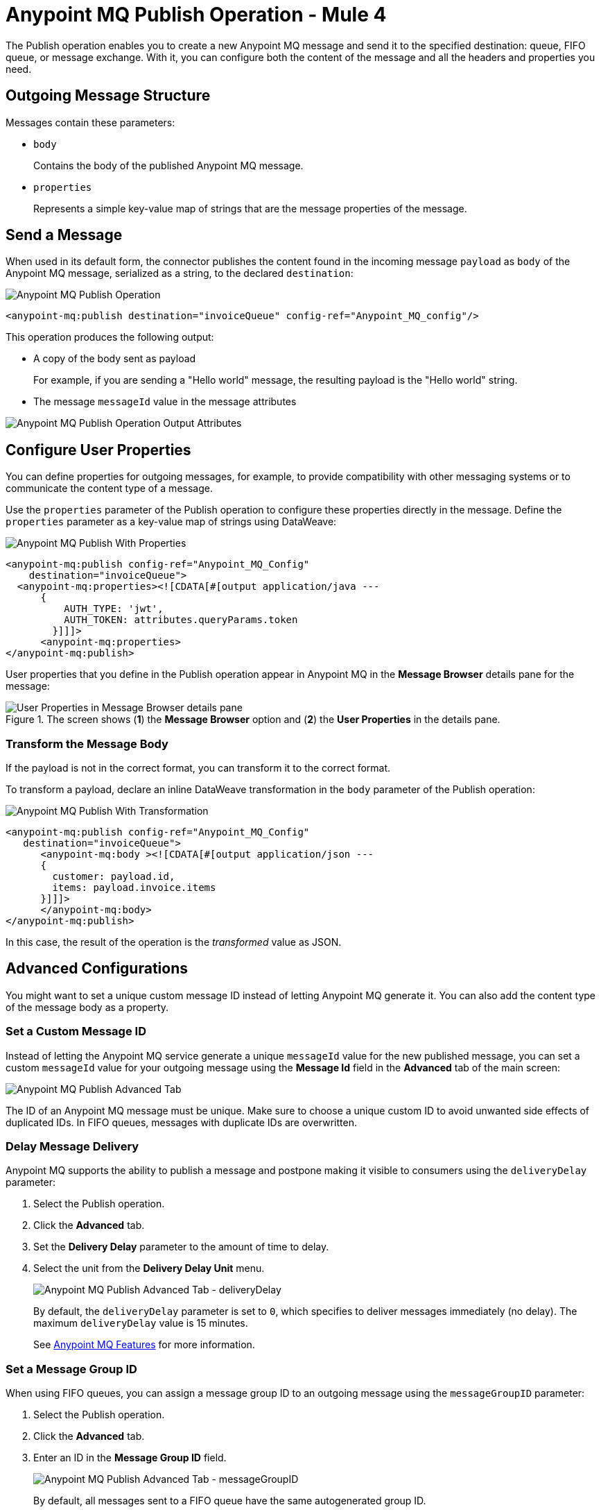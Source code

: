 = Anypoint MQ Publish Operation - Mule 4
:page-aliases: connectors::anypoint-mq/3.x/anypoint-mq-publish.adoc

The Publish operation enables you to create a new Anypoint MQ message and send it to the specified destination: queue, FIFO queue, or message exchange. With it, you can configure both the content of the message and all the headers and properties you need.

== Outgoing Message Structure

Messages contain these parameters:

* `body`
+
Contains the body of the published Anypoint MQ message.
* `properties`
+
Represents a simple key-value map of strings that are the message properties of the message.

== Send a Message

When used in its default form, the connector publishes the content found in the incoming message `payload` as `body` of the Anypoint MQ message, serialized as a string, to the declared `destination`:

image::amq-3x-publish-operation.png[Anypoint MQ Publish Operation]

[source,xml]
----
<anypoint-mq:publish destination="invoiceQueue" config-ref="Anypoint_MQ_config"/>
----

This operation produces the following output:

* A copy of the body sent as payload
+
For example, if you are sending a "Hello world" message, the resulting payload is the "Hello world" string.
* The message `messageId` value in the message attributes

image::amq-3x-publish-attributes.png[Anypoint MQ Publish Operation Output Attributes]


== Configure User Properties

You can define properties for outgoing messages, for example, to provide compatibility with other messaging systems or to communicate the content type of a message.

Use the `properties` parameter of the Publish operation to configure these properties directly in the message. Define the `properties` parameter as a key-value map of strings using DataWeave:

image::amq-3x-publish-properties.png[Anypoint MQ Publish With Properties]

[source,xml,linenums]
----
<anypoint-mq:publish config-ref="Anypoint_MQ_Config"
    destination="invoiceQueue">
  <anypoint-mq:properties><![CDATA[#[output application/java ---
      {
          AUTH_TYPE: 'jwt',
          AUTH_TOKEN: attributes.queryParams.token
        }]]]>
      <anypoint-mq:properties>
</anypoint-mq:publish>
----

User properties that you define in the Publish operation appear in Anypoint MQ in the *Message Browser* details pane for the message:

.The screen shows (*1*) the *Message Browser* option and (*2*) the *User Properties* in the details pane.
image::amq-3x-publish-user-props.png[User Properties in Message Browser details pane]


=== Transform the Message Body

If the payload is not in the correct format, you can transform it to the correct format.

To transform a payload, declare an inline DataWeave transformation in the `body` parameter of the Publish operation:

image::amq-3x-publish-transformed.png[Anypoint MQ Publish With Transformation]

[source,xml,linenums]
----
<anypoint-mq:publish config-ref="Anypoint_MQ_Config"
   destination="invoiceQueue">
      <anypoint-mq:body ><![CDATA[#[output application/json ---
      {
        customer: payload.id,
        items: payload.invoice.items
      }]]]>
      </anypoint-mq:body>
</anypoint-mq:publish>
----

In this case, the result of the operation is the _transformed_ value as JSON.

== Advanced Configurations

You might want to set a unique custom message ID instead of letting Anypoint MQ generate it. You can also add the content type of the message body as a property.

=== Set a Custom Message ID

Instead of letting the Anypoint MQ service generate a unique `messageId` value for the new published message, you can set a custom `messageId` value for your outgoing message using the *Message Id* field in the *Advanced* tab of the main screen:

image::amq-3x-publish-advanced.png[Anypoint MQ Publish Advanced Tab]

The ID of an Anypoint MQ message must be unique. Make sure to choose a unique custom ID to avoid unwanted side effects of duplicated IDs. In FIFO queues, messages with duplicate IDs are overwritten.

=== Delay Message Delivery

Anypoint MQ supports the ability to publish a message and postpone making it visible to consumers using the `deliveryDelay` parameter:

. Select the Publish operation.
. Click the *Advanced* tab.
. Set the *Delivery Delay* parameter to the amount of time to delay.
. Select the unit from the *Delivery Delay Unit* menu.
+
image::amq-3x-publish-advanced-delay.png[Anypoint MQ Publish Advanced Tab - deliveryDelay]
+
By default, the `deliveryDelay` parameter is set to `0`, which specifies to deliver messages immediately (no delay). The maximum `deliveryDelay` value is 15 minutes.
+
See xref:mq::mq-understanding.adoc#features[Anypoint MQ Features] for more information.


=== Set a Message Group ID

When using FIFO queues, you can assign a message group ID to an outgoing message using the `messageGroupID` parameter:

. Select the Publish operation.
. Click the *Advanced* tab.
. Enter an ID in the *Message Group ID* field.
+
image::amq-3x-publish-advanced-groupid.png[Anypoint MQ Publish Advanced Tab - messageGroupID]
+
By default, all messages sent to a FIFO queue have the same autogenerated group ID.
+
See xref:mq::mq-queues.adoc#fifo-queues-and-message-groups[FIFO Queues and Message Groups] for more information.

To get the maximum value from message groups, define more granular groups with fewer messages in each group. For example, when processing messages from multiple users, where each user has a few events that must remain in relative order, use the value of the user's `userId` as the message group ID.

=== Propagate Content Type

To specify whether the content type of the message body is propagated as a property of the Anypoint MQ message or not, use the `sendContentType` parameter.

Setting this parameter to `true` automatically adds a `contentType` property to the outgoing message. This can be useful to declare that a message body is in `application/json` or `application/xml` format.

== See Also

* xref:anypoint-mq-listener.adoc[Anypoint MQ Subscriber Source]
* xref:mq::mq-understanding.adoc[Anypoint MQ Terminology]
* xref:mq::mq-queues.adoc[Configure Queues]
